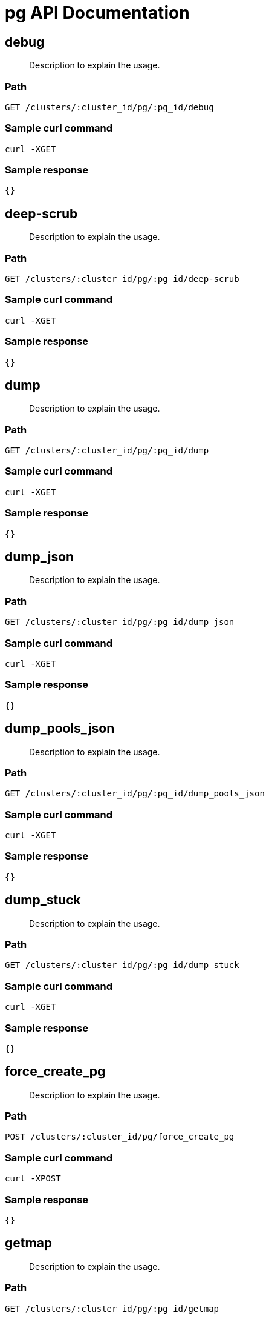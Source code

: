 = pg API Documentation

== debug
[abstract]
--
Description to explain the usage.
--
=== Path
-------------------
GET /clusters/:cluster_id/pg/:pg_id/debug
-------------------

=== Sample curl command
-------------------
curl -XGET
-------------------

=== Sample response
-------------------
{}
-------------------
== deep-scrub
[abstract]
--
Description to explain the usage.
--
=== Path
-------------------
GET /clusters/:cluster_id/pg/:pg_id/deep-scrub
-------------------

=== Sample curl command
-------------------
curl -XGET
-------------------

=== Sample response
-------------------
{}
-------------------
== dump
[abstract]
--
Description to explain the usage.
--
=== Path
-------------------
GET /clusters/:cluster_id/pg/:pg_id/dump
-------------------

=== Sample curl command
-------------------
curl -XGET
-------------------

=== Sample response
-------------------
{}
-------------------
== dump_json
[abstract]
--
Description to explain the usage.
--
=== Path
-------------------
GET /clusters/:cluster_id/pg/:pg_id/dump_json
-------------------

=== Sample curl command
-------------------
curl -XGET
-------------------

=== Sample response
-------------------
{}
-------------------
== dump_pools_json
[abstract]
--
Description to explain the usage.
--
=== Path
-------------------
GET /clusters/:cluster_id/pg/:pg_id/dump_pools_json
-------------------

=== Sample curl command
-------------------
curl -XGET
-------------------

=== Sample response
-------------------
{}
-------------------
== dump_stuck
[abstract]
--
Description to explain the usage.
--
=== Path
-------------------
GET /clusters/:cluster_id/pg/:pg_id/dump_stuck
-------------------

=== Sample curl command
-------------------
curl -XGET
-------------------

=== Sample response
-------------------
{}
-------------------
== force_create_pg 
[abstract]
--
Description to explain the usage.
--
=== Path
-------------------
POST /clusters/:cluster_id/pg/force_create_pg
-------------------

=== Sample curl command
-------------------
curl -XPOST
-------------------

=== Sample response
-------------------
{}
-------------------
== getmap
[abstract]
--
Description to explain the usage.
--
=== Path
-------------------
GET /clusters/:cluster_id/pg/:pg_id/getmap
-------------------

=== Sample curl command
-------------------
curl -XGET
-------------------

=== Sample response
-------------------
{}
-------------------
== ls
[abstract]
--
Description to explain the usage.
--
=== Path
-------------------
GET /clusters/:cluster_id/pg/:pg_id/ls
-------------------

=== Sample curl command
-------------------
curl -XGET
-------------------

=== Sample response
-------------------
{}
-------------------
== ls-by-osd
[abstract]
--
Description to explain the usage.
--
=== Path
-------------------
GET /clusters/:cluster_id/pg/:pg_id/ls-by-osd
-------------------

=== Sample curl command
-------------------
curl -XGET
-------------------

=== Sample response
-------------------
{}
-------------------
== ls-by-pool
[abstract]
--
Description to explain the usage.
--
=== Path
-------------------
GET /clusters/:cluster_id/pg/:pg_id/ls-by-pool
-------------------

=== Sample curl command
-------------------
curl -XGET
-------------------

=== Sample response
-------------------
{}
-------------------
== ls-by-primary
[abstract]
--
Description to explain the usage.
--
=== Path
-------------------
GET /clusters/:cluster_id/pg/:pg_id/ls-by-primary
-------------------

=== Sample curl command
-------------------
curl -XGET
-------------------

=== Sample response
-------------------
{}
-------------------
== map
[abstract]
--
Description to explain the usage.
--
=== Path
-------------------
GET /clusters/:cluster_id/pg/:pg_id/map
-------------------

=== Sample curl command
-------------------
curl -XGET
-------------------

=== Sample response
-------------------
{}
-------------------
== repair
[abstract]
--
Description to explain the usage.
--
=== Path
-------------------
GET /clusters/:cluster_id/pg/:pg_id/repair
-------------------

=== Sample curl command
-------------------
curl -XGET
-------------------

=== Sample response
-------------------
{}
-------------------
== scrub
[abstract]
--
Description to explain the usage.
--
=== Path
-------------------
GET /clusters/:cluster_id/pg/:pg_id/scrub
-------------------

=== Sample curl command
-------------------
curl -XGET
-------------------

=== Sample response
-------------------
{}
-------------------
== set_full_ratio
[abstract]
--
Description to explain the usage.
--
=== Path
-------------------
PUT /clusters/:cluster_id/pg/:pg_id/set_full_ratio
-------------------

=== Sample curl command
-------------------
curl -XPUT
-------------------

=== Sample response
-------------------
{}
-------------------
== set_nearfull_ratio
[abstract]
--
Description to explain the usage.
--
=== Path
-------------------
PUT /clusters/:cluster_id/pg/:pg_id/set_nearfull_ratio
-------------------

=== Sample curl command
-------------------
curl -XPUT
-------------------

=== Sample response
-------------------
{}
-------------------
== stat
[abstract]
--
Description to explain the usage.
--
=== Path
-------------------
GET /clusters/:cluster_id/pg/:pg_id/stat
-------------------

=== Sample curl command
-------------------
curl -XGET
-------------------

=== Sample response
-------------------
{}
-------------------
